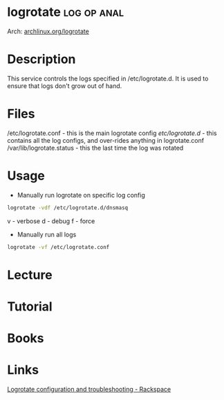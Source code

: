 #+TAGS: log op anal


* logrotate                                                     :log:op:anal:
Arch: [[https://wiki.archlinux.org/index.php/logrotate][archlinux.org/logrotate]]
* Description
This service controls the logs specified in /etc/logrotate.d. It is used to ensure that logs don't grow out of hand.
* Files
/etc/logrotate.conf - this is the main logrotate config
/etc/logrotate.d/ - this contains all the log configs, and over-rides anything in logrotate.conf
/var/lib/logrotate.status - this the last time the log was rotated
* Usage
- Manually run logrotate on specific log config
#+BEGIN_SRC sh
logrotate -vdf /etc/logrotate.d/dnsmasq
#+END_SRC
v - verbose
d - debug
f - force

- Manually run all logs
#+BEGIN_SRC sh
logrotate -vf /etc/logrotate.conf
#+END_SRC

* Lecture
* Tutorial
* Books
* Links
[[https://support.rackspace.com/how-to/sample-logrotate-configuration-and-troubleshooting/][Logrotate configuration and troubleshooting - Rackspace]]
